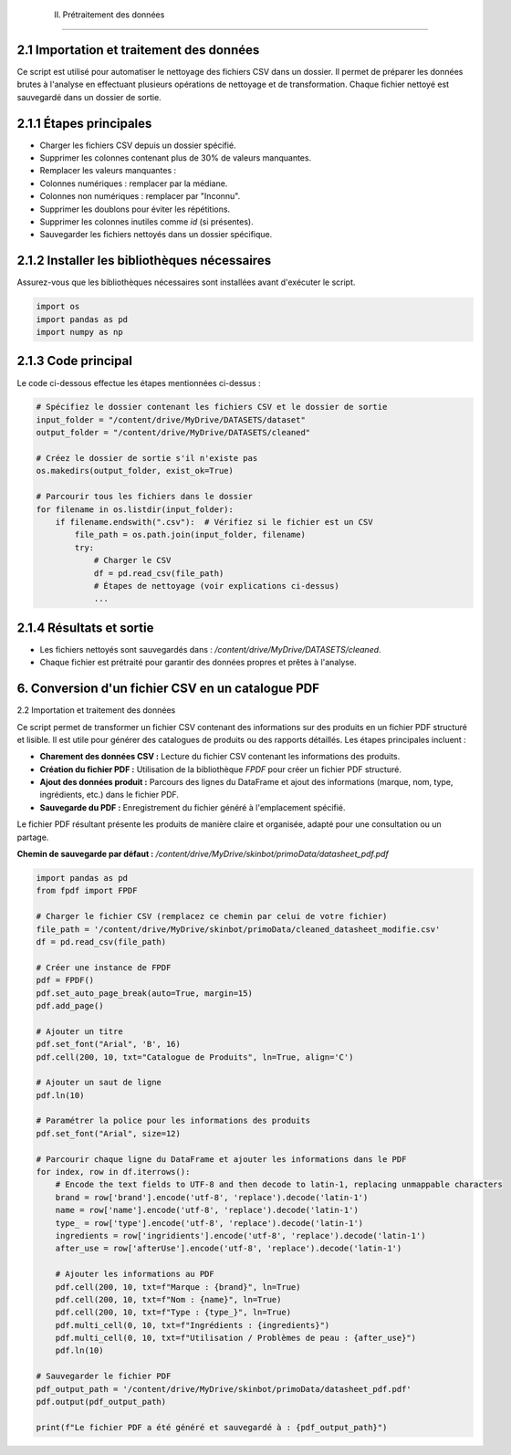  II. Prétraitement des données
=============================

2.1 Importation et traitement des données
-----------------------------------------

Ce script est utilisé pour automatiser le nettoyage des fichiers CSV dans un dossier. Il permet de préparer les données brutes à l'analyse en effectuant plusieurs opérations de nettoyage et de transformation. Chaque fichier nettoyé est sauvegardé dans un dossier de sortie.

2.1.1 Étapes principales
------------------------

- Charger les fichiers CSV depuis un dossier spécifié.
- Supprimer les colonnes contenant plus de 30% de valeurs manquantes.
- Remplacer les valeurs manquantes :
- Colonnes numériques : remplacer par la médiane.
- Colonnes non numériques : remplacer par "Inconnu".
- Supprimer les doublons pour éviter les répétitions.
- Supprimer les colonnes inutiles comme `id` (si présentes).
- Sauvegarder les fichiers nettoyés dans un dossier spécifique.

2.1.2 Installer les bibliothèques nécessaires
---------------------------------------------

Assurez-vous que les bibliothèques nécessaires sont installées avant d'exécuter le script.

.. code-block:: python

    import os
    import pandas as pd
    import numpy as np

2.1.3 Code principal
--------------------

Le code ci-dessous effectue les étapes mentionnées ci-dessus :

.. code-block:: python

    # Spécifiez le dossier contenant les fichiers CSV et le dossier de sortie
    input_folder = "/content/drive/MyDrive/DATASETS/dataset"
    output_folder = "/content/drive/MyDrive/DATASETS/cleaned"

    # Créez le dossier de sortie s'il n'existe pas
    os.makedirs(output_folder, exist_ok=True)

    # Parcourir tous les fichiers dans le dossier
    for filename in os.listdir(input_folder):
        if filename.endswith(".csv"):  # Vérifiez si le fichier est un CSV
            file_path = os.path.join(input_folder, filename)
            try:
                # Charger le CSV
                df = pd.read_csv(file_path)
                # Étapes de nettoyage (voir explications ci-dessus)
                ...

2.1.4 Résultats et sortie
-------------------------

- Les fichiers nettoyés sont sauvegardés dans : `/content/drive/MyDrive/DATASETS/cleaned`.
- Chaque fichier est prétraité pour garantir des données propres et prêtes à l'analyse.
6. Conversion d'un fichier CSV en un catalogue PDF
--------------------------------------------------

2.2 Importation et traitement des données

Ce script permet de transformer un fichier CSV contenant des informations sur des produits en un fichier PDF structuré et lisible. Il est utile pour générer des catalogues de produits ou des rapports détaillés. Les étapes principales incluent :

- **Charement des données CSV :** Lecture du fichier CSV contenant les informations des produits.
- **Création du fichier PDF :** Utilisation de la bibliothèque `FPDF` pour créer un fichier PDF structuré.
- **Ajout des données produit :** Parcours des lignes du DataFrame et ajout des informations (marque, nom, type, ingrédients, etc.) dans le fichier PDF.
- **Sauvegarde du PDF :** Enregistrement du fichier généré à l'emplacement spécifié.

Le fichier PDF résultant présente les produits de manière claire et organisée, adapté pour une consultation ou un partage.

**Chemin de sauvegarde par défaut :** `/content/drive/MyDrive/skinbot/primoData/datasheet_pdf.pdf`

.. code-block:: python

    import pandas as pd
    from fpdf import FPDF

    # Charger le fichier CSV (remplacez ce chemin par celui de votre fichier)
    file_path = '/content/drive/MyDrive/skinbot/primoData/cleaned_datasheet_modifie.csv'
    df = pd.read_csv(file_path)

    # Créer une instance de FPDF
    pdf = FPDF()
    pdf.set_auto_page_break(auto=True, margin=15)
    pdf.add_page()

    # Ajouter un titre
    pdf.set_font("Arial", 'B', 16)
    pdf.cell(200, 10, txt="Catalogue de Produits", ln=True, align='C')

    # Ajouter un saut de ligne
    pdf.ln(10)

    # Paramétrer la police pour les informations des produits
    pdf.set_font("Arial", size=12)

    # Parcourir chaque ligne du DataFrame et ajouter les informations dans le PDF
    for index, row in df.iterrows():
        # Encode the text fields to UTF-8 and then decode to latin-1, replacing unmappable characters
        brand = row['brand'].encode('utf-8', 'replace').decode('latin-1')
        name = row['name'].encode('utf-8', 'replace').decode('latin-1')
        type_ = row['type'].encode('utf-8', 'replace').decode('latin-1')
        ingredients = row['ingridients'].encode('utf-8', 'replace').decode('latin-1')
        after_use = row['afterUse'].encode('utf-8', 'replace').decode('latin-1')

        # Ajouter les informations au PDF
        pdf.cell(200, 10, txt=f"Marque : {brand}", ln=True)
        pdf.cell(200, 10, txt=f"Nom : {name}", ln=True)
        pdf.cell(200, 10, txt=f"Type : {type_}", ln=True)
        pdf.multi_cell(0, 10, txt=f"Ingrédients : {ingredients}")
        pdf.multi_cell(0, 10, txt=f"Utilisation / Problèmes de peau : {after_use}")
        pdf.ln(10)

    # Sauvegarder le fichier PDF
    pdf_output_path = '/content/drive/MyDrive/skinbot/primoData/datasheet_pdf.pdf'
    pdf.output(pdf_output_path)

    print(f"Le fichier PDF a été généré et sauvegardé à : {pdf_output_path}")

